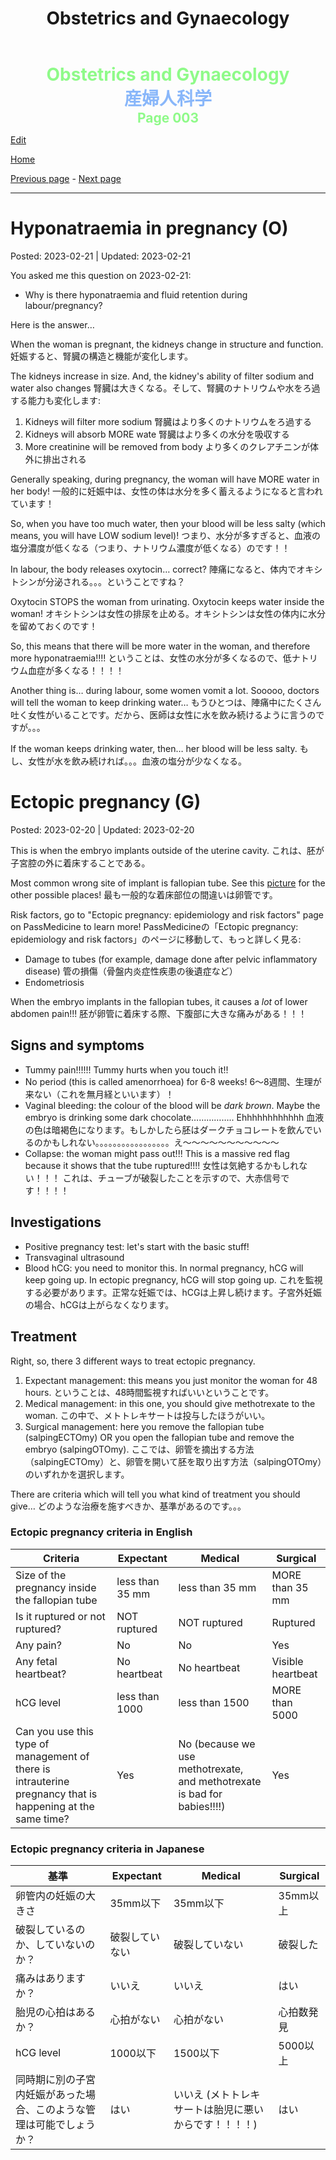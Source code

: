 #+TITLE: Obstetrics and Gynaecology

#+BEGIN_EXPORT html
<div style="color: #8ffa89; background-color: transparent; font-weight: bolder; font-size: 2em; text-align: center;">Obstetrics and Gynaecology</div>
<div style="color: #89b7fa; background-color: transparent; font-weight: bold; font-size: 2em; text-align: center;">産婦人科学</div>
<div style="color: #8ffa89; background-color: transparent; font-weight: bolder; font-size: 1.5em; text-align: center;">Page 003</div>
#+END_EXPORT

[[https://github.com/ahisu6/ahisu6.github.io/edit/main/src/og/003.org][Edit]]

[[file:./index.org][Home]]

[[file:./002.org][Previous page]] - [[file:./004.org][Next page]]

-----

#+TOC: headlines 2

* Hyponatraemia in pregnancy (O)
:PROPERTIES:
:CUSTOM_ID: org9f8fd5a
:END:

Posted: 2023-02-21 | Updated: 2023-02-21

You asked me this question on 2023-02-21:
- Why is there hyponatraemia and fluid retention during labour/pregnancy?

Here is the answer...

When the woman is pregnant, the kidneys change in structure and function. @@html:<span class="jp">妊娠すると、腎臓の構造と機能が変化します。</span>@@

The kidneys increase in size. And, the kidney's ability of filter sodium and water also changes @@html:<span class="jp">腎臓は大きくなる。そして、腎臓のナトリウムや水をろ過する能力も変化します</span>@@:
1. Kidneys will filter more sodium @@html:<span class="jp">腎臓はより多くのナトリウムをろ過する</span>@@
2. Kidneys will absorb MORE wate @@html:<span class="jp"> 腎臓はより多くの水分を吸収する</span>@@
3. More creatinine will be removed from body @@html:<span class="jp">より多くのクレアチニンが体外に排出される</span>@@

Generally speaking, during pregnancy, the woman will have MORE water in her body! @@html:<span class="jp"> 一般的に妊娠中は、女性の体は水分を多く蓄えるようになると言われています！</span>@@

So, when you have too much water, then your blood will be less salty (which means, you will have LOW sodium level)! @@html:<span class="jp"> つまり、水分が多すぎると、血液の塩分濃度が低くなる（つまり、ナトリウム濃度が低くなる）のです！！</span>@@

In labour, the body releases oxytocin... correct? @@html:<span class="jp">陣痛になると、体内でオキシトシンが分泌される。。。ということですね？</span>@@

Oxytocin STOPS the woman from urinating. Oxytocin keeps water inside the woman! @@html:<span class="jp">オキシトシンは女性の排尿を止める。オキシトシンは女性の体内に水分を留めておくのです！</span>@@

So, this means that there will be more water in the woman, and therefore more hyponatraemia!!!! @@html:<span class="jp">ということは、女性の水分が多くなるので、低ナトリウム血症が多くなる！！！！</span>@@

Another thing is... during labour, some women vomit a lot. Sooooo, doctors will tell the woman to keep drinking water... @@html:<span class="jp"> もうひとつは、陣痛中にたくさん吐く女性がいることです。だから、医師は女性に水を飲み続けるように言うのですが。。。</span>@@

If the woman keeps drinking water, then... her blood will be less salty. @@html:<span class="jp">もし、女性が水を飲み続ければ。。。血液の塩分が少なくなる。</span>@@

* Ectopic pregnancy (G)
:PROPERTIES:
:CUSTOM_ID: org9e4c165
:END:

Posted: 2023-02-20 | Updated: 2023-02-20

This is when the embryo implants outside of the uterine cavity. @@html:<span class="jp">これは、胚が子宮腔の外に着床することである。</span>@@

Most common wrong site of implant is fallopian tube. See this [[https://lh3.googleusercontent.com/pw/AMWts8BnRnJxyu2729QDCZn4J0S36p4aHnzZtD7Qm37oIvhFDY3kWCIkd_sI3HpHi82uEoFYnV9nQOhcqokJ-bu6iwyNwNHD8AskClJbWMMS7kg1gTBAIsM9gG954U1hJ-lQgCVPXNNw4zu4moiX1TFlkTWD=w732-h529-s-no?authuser=3][picture]] for the other possible places! @@html:<span class="jp">最も一般的な着床部位の間違いは卵管です。</span>@@

Risk factors, go to "Ectopic pregnancy: epidemiology and risk factors" page on PassMedicine to learn more! @@html:<span class="jp">PassMedicineの「Ectopic pregnancy: epidemiology and risk factors」のページに移動して、もっと詳しく見る</span>@@:
- Damage to tubes (for example, damage done after pelvic inflammatory disease) @@html:<span class="jp">管の損傷（骨盤内炎症性疾患の後遺症など）</span>@@
- Endometriosis

When the embryo implants in the fallopian tubes, it causes a /lot/ of lower abdomen pain!!! @@html:<span class="jp">胚が卵管に着床する際、下腹部に大きな痛みがある！！！</span>@@

** Signs and symptoms
:PROPERTIES:
:CUSTOM_ID: org7764045
:END:

- Tummy pain!!!!!! Tummy hurts when you touch it!!
- No period (this is called amenorrhoea) for 6-8 weeks! @@html:<span class="jp">6～8週間、生理が来ない（これを無月経といいます）！</span>@@
- Vaginal bleeding: the colour of the blood will be /dark brown/. Maybe the embryo is drinking some dark chocolate................. Ehhhhhhhhhhhh @@html:<span class="jp">血液の色は暗褐色になります。もしかしたら胚はダークチョコレートを飲んでいるのかもしれない。。。。。。。。。。。。。。。。。え～～～～～～～～～～～</span>@@
- Collapse: the woman might pass out!!! This is a massive red flag because it shows that the tube ruptured!!!! @@html:<span class="jp">女性は気絶するかもしれない！！！ これは、チューブが破裂したことを示すので、大赤信号です！！！！</span>@@

** Investigations
:PROPERTIES:
:CUSTOM_ID: orgc33f60d
:END:

- Positive pregnancy test: let's start with the basic stuff!
- Transvaginal ultrasound
- Blood hCG: you need to monitor this. In normal pregnancy, hCG will keep going up. In ectopic pregnancy, hCG will stop going up. @@html:<span class="jp">これを監視する必要があります。正常な妊娠では、hCGは上昇し続けます。子宮外妊娠の場合、hCGは上がらなくなります。</span>@@

** Treatment
:PROPERTIES:
:CUSTOM_ID: orgb050af5
:END:

Right, so, there 3 different ways to treat ectopic pregnancy.
1. Expectant management: this means you just monitor the woman for 48 hours. @@html:<span class="jp">ということは、48時間監視すればいいということです。</span>@@
2. Medical management: in this one, you should give methotrexate to the woman. @@html:<span class="jp">この中で、メトトレキサートは投与したほうがいい。</span>@@
3. Surgical management: here you remove the fallopian tube (salpingECTOmy) OR you open the fallopian tube and remove the embryo (salpingOTOmy). @@html:<span class="jp">ここでは、卵管を摘出する方法（salpingECTOmy）と、卵管を開いて胚を取り出す方法（salpingOTOmy）のいずれかを選択します。</span>@@


There are criteria which will tell you what kind of treatment you should give... @@html:<span class="jp">どのような治療を施すべきか、基準があるのです。。。</span>@@


*** Ectopic pregnancy criteria in English
:PROPERTIES:
:CUSTOM_ID: orgc4245b6
:END:

| Criteria                                                                                                   | Expectant       | Medical                                                                  | Surgical          |
|------------------------------------------------------------------------------------------------------------+-----------------+--------------------------------------------------------------------------+-------------------|
| Size of the pregnancy inside the fallopian tube                                                            | less than 35 mm | less than 35 mm                                                          | MORE than 35 mm   |
| Is it ruptured or not ruptured?                                                                            | NOT ruptured    | NOT ruptured                                                             | Ruptured          |
| Any pain?                                                                                                  | No              | No                                                                       | Yes               |
| Any fetal heartbeat?                                                                                       | No heartbeat    | No heartbeat                                                             | Visible heartbeat |
| hCG level                                                                                                  | less than 1000  | less than 1500                                                           | MORE than 5000    |
| Can you use this type of management of there is intrauterine pregnancy that is happening at the same time? | Yes             | No (because we use methotrexate, and methotrexate is bad for babies!!!!) | Yes               |

*** Ectopic pregnancy criteria in Japanese
:PROPERTIES:
:CUSTOM_ID: org8a68369
:END:
| @@html:<span class="jp">基準</span>@@                                                                 | Expectant      | Medical                                               | Surgical   |
|----------------------------------------------------------------------+----------------+-------------------------------------------------------+------------|
| @@html:<span class="jp">卵管内の妊娠の大きさ</span>@@                                                 | @@html:<span class="jp">35mm以下</span>@@       | @@html:<span class="jp">35mm以下</span>@@                                              | @@html:<span class="jp">35mm以上</span>@@   |
| @@html:<span class="jp">破裂しているのか、していないのか？</span>@@                                   | @@html:<span class="jp">破裂していない</span>@@ | @@html:<span class="jp">破裂していない</span>@@                                        | @@html:<span class="jp">破裂した</span>@@   |
| @@html:<span class="jp">痛みはありますか？</span>@@                                                   | @@html:<span class="jp">いいえ</span>@@         | @@html:<span class="jp">いいえ</span>@@                                                | @@html:<span class="jp">はい</span>@@       |
| @@html:<span class="jp">胎児の心拍はあるか？</span>@@                                                 | @@html:<span class="jp">心拍がない</span>@@     | @@html:<span class="jp">心拍がない</span>@@                                            | @@html:<span class="jp">心拍数発見</span>@@ |
| hCG level                                                            | @@html:<span class="jp">1000以下</span>@@       | @@html:<span class="jp">1500以下</span>@@                                              | @@html:<span class="jp">5000以上</span>@@   |
| @@html:<span class="jp">同時期に別の子宮内妊娠があった場合、このような管理は可能でしょうか？</span>@@ | @@html:<span class="jp">はい</span>@@           | @@html:<span class="jp">いいえ (メトトレキサートは胎児に悪いからです！！！！)</span>@@ | @@html:<span class="jp">はい</span>@@       |

